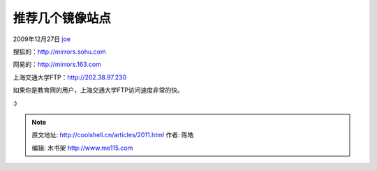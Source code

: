 .. _articles2011:

推荐几个镜像站点
================

2009年12月27日 `joe <http://coolshell.cn/articles/author/joe>`__

搜狐的：\ `http://mirrors.sohu.com <http://mirrors.sohu.com>`__

网易的：\ `http://mirrors.163.com <http://mirrors.163.com>`__

上海交通大学FTP：\ `http://202.38.97.230 <http://202.38.97.230/>`__

如果你是教育网的用户，上海交通大学FTP访问速度非常的快。

:)

.. |image6| image:: /coolshell/static/20140922094505196000.jpg

.. note::
    原文地址: http://coolshell.cn/articles/2011.html 
    作者: 陈皓 

    编辑: 木书架 http://www.me115.com